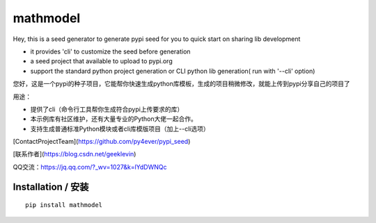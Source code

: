 **mathmodel**
=========



Hey, this is a seed generator to generate pypi seed  for you to quick start on sharing lib development \

- it provides 'cli' to customize the seed before generation

- a seed project that available to upload to pypi.org

- support the standard python project generation or CLI python lib generation( run with '--cli' option)

您好，这是一个pypi的种子项目，它能帮你快速生成python库模板，生成的项目稍微修改，就能上传到pypi分享自己的项目了 \

用途：

- 提供了cli（命令行工具帮你生成符合pypi上传要求的库）

- 本示例库有社区维护，还有大量专业的Python大佬一起合作。

- 支持生成普通标准Python模块或者cli库模版项目（加上--cli选项）



[ContactProjectTeam](https://github.com/py4ever/pypi_seed)

[联系作者](https://blog.csdn.net/geeklevin)

QQ交流：https://jq.qq.com/?_wv=1027&k=lYdDWNQc



Installation / 安装
--------------------------

::

    pip install mathmodel



